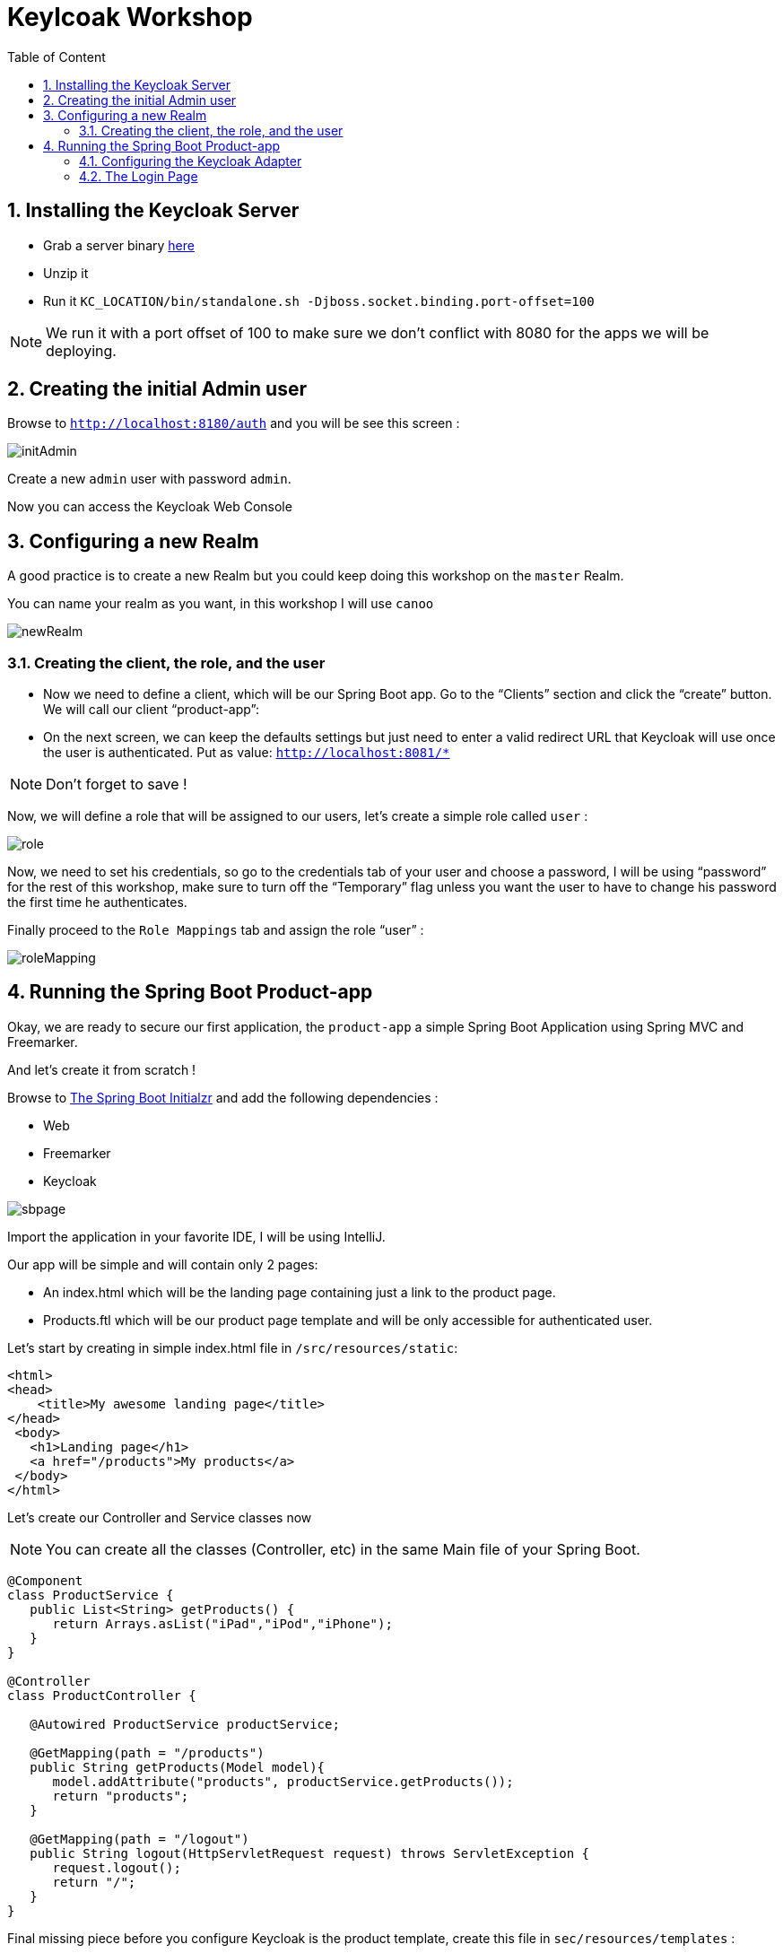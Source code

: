 :icons: font
:sectanchors:
:toc: left
:toclevels: 2
:toc-title: Table of Content
:numbered:
:source-highlighter: highlight.js
= Keylcoak Workshop

toc::[]

== Installing the Keycloak Server

 * Grab a server binary link:http://www.keycloak.org/downloads.html[here]
 * Unzip it
 * Run it `KC_LOCATION/bin/standalone.sh -Djboss.socket.binding.port-offset=100`

[NOTE]
We run it with a port offset of 100 to make sure we don't conflict with 8080 for the apps we will be deploying.

== Creating the initial Admin user

Browse to `http://localhost:8180/auth` and you will be see this screen :

image::images/initAdmin.png[]

Create a new `admin` user with password `admin`.

Now you can access the Keycloak Web Console

== Configuring a new Realm

A good practice is to create a new Realm but you could keep doing this workshop on the `master` Realm.

You can name your realm as you want, in this workshop I will use `canoo`

image::images/newRealm.png[]

=== Creating the client, the role, and the user

 * Now we need to define a client, which will be our Spring Boot app. Go to the “Clients” section and click the “create” button. We will call our client “product-app”:
 * On the next screen, we can keep the defaults settings but just need to enter a valid redirect URL that Keycloak will use once the user is authenticated. Put as value: `http://localhost:8081/*`

[NOTE]
Don't forget to save !

Now, we will define a role that will be assigned to our users, let’s create a simple role called `user` :

image::images/role.png[]

Now, we need to set his credentials, so go to the credentials tab of your user and choose a password, I will be using “password” for the rest of this workshop, make sure to turn off the “Temporary” flag unless you want the user to have to change his password the first time he authenticates.

Finally proceed to the `Role Mappings` tab and assign the role “user” :

image::images/roleMapping.png[]

== Running the Spring Boot Product-app

Okay, we are ready to secure our first application, the `product-app` a simple Spring Boot Application using Spring MVC and Freemarker.

And let's create it from scratch !

Browse to link:https://start.spring.io/[The Spring Boot Initialzr] and add the following dependencies :

* Web
* Freemarker
* Keycloak

image::images/sbpage.png[]

Import the application in your favorite IDE, I will be using IntelliJ.

Our app will be simple and will contain only 2 pages:

* An index.html which will be the landing page containing just a link to the product page.
* Products.ftl which will be our product page template and will be only accessible for authenticated user.

Let’s start by creating in simple index.html file in `/src/resources/static`:

[source, html]
----

<html>
<head>
    <title>My awesome landing page</title>
</head>
 <body>
   <h1>Landing page</h1>
   <a href="/products">My products</a>
 </body>
</html>

----

Let's create our Controller and Service classes now

[NOTE]
You can create all the classes (Controller, etc) in the same Main file of your Spring Boot.

[source, java]
----
@Component
class ProductService {
   public List<String> getProducts() {
      return Arrays.asList("iPad","iPod","iPhone");
   }
}

@Controller
class ProductController {

   @Autowired ProductService productService;

   @GetMapping(path = "/products")
   public String getProducts(Model model){
      model.addAttribute("products", productService.getProducts());
      return "products";
   }

   @GetMapping(path = "/logout")
   public String logout(HttpServletRequest request) throws ServletException {
      request.logout();
      return "/";
   }
}

----

Final missing piece before you configure Keycloak is the product template, create this file in `sec/resources/templates` :

[source, html]
----

<#import "/spring.ftl" as spring>
<html>
<h1>My products</h1>
<ul>
<#list products as product>
    <li>${product}</li>
</#list>
</ul>
<p>
    <a href="/logout">Logout</a>
</p>
</html>

----

=== Configuring the Keycloak Adapter

Let's start by adding the mandatory fields :

[source, bash]
----

keycloak.auth-server-url=http://localhost:8180/auth
keycloak.realm=canoo
keycloak.public-client=true
keycloak.resource=product-app

----

Now, in this same property file, let's add some security constraints :

[source, bash]
----

keycloak.security-constraints[0].authRoles[0]=user
keycloak.security-constraints[0].securityCollections[0].patterns[0]=/products/*

----

Now we can run the app !

[NOTE]
`mvn clean spring-boot:run` or directly from your IDE.

=== The Login Page

Browse to `http://localhost:8080` and click the `products` link, you should be redirected to the Keycloak Login Page.

Login with the user you create in the first step and after Keycloak should redirect you back to your application showing the list of products.

==== Enabling user registration

Click the `logout` link and go back to the Login page.
Let's tweak our Login page using the Keycloak Web Console.

In the `Realm Settings` screen select the `Login` tab :

image::images/loginOptions.png[]

Turn on `User Registration`,  go back to the Login page and refresh.

[NOTE]
You can also "play" with the other options like `Remember me` etc ...

Click the `Register new user` link and fill in the form.

Notice that when you will be redirect to the application you will have an error. That's because you new user don't have the role `user`.

Make sure you add the role to your newly created user and let's also make sure the role user is added by default when an user is created :

image::images/defaultRole.png[]

In the Role section, you have a `Default Roles` tab, from there you can choose the default roles.

==== Enabling Spring Security
